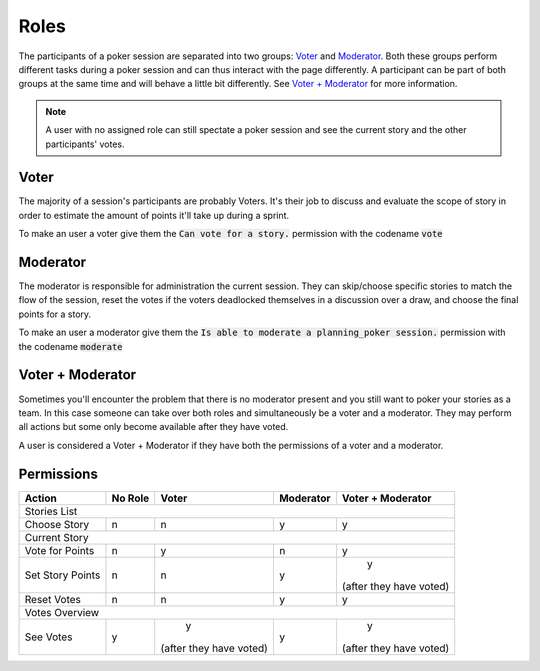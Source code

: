 .. _roles:

Roles
=====
The participants of a poker session are separated into two groups: `Voter`_ and `Moderator`_. Both these groups perform
different tasks during a poker session and can thus interact with the page differently. A participant can be part of
both groups at the same time and will behave a little bit differently. See `Voter + Moderator`_ for more information.

.. note::
   A user with no assigned role can still spectate a poker session and see the current story and the other participants'
   votes.

Voter
------
The majority of a session's participants are probably Voters. It's their job to discuss and evaluate the scope of story
in order to estimate the amount of points it'll take up during a sprint.

To make an user a voter give them the :code:`Can vote for a story.` permission with the codename :code:`vote`

Moderator
---------
The moderator is responsible for administration the current session. They can skip/choose specific stories to match the
flow of the session, reset the votes if the voters deadlocked themselves in a discussion over a draw, and choose the
final points for a story.

To make an user a moderator give them the :code:`Is able to moderate a planning_poker session.` permission with the
codename :code:`moderate`

Voter + Moderator
-----------------
Sometimes you'll encounter the problem that there is no moderator present and you still want to poker your stories as a
team. In this case someone can take over both roles and simultaneously be a voter and a moderator. They may perform all
actions but some only become available after they have voted.

A user is considered a Voter + Moderator if they have both the permissions of a voter and a moderator.

Permissions
-----------

+------------------+---------+-------------------------+-----------+-------------------------+
|      Action      | No Role |          Voter          | Moderator |    Voter + Moderator    |
+==================+=========+=========================+===========+=========================+
|                                        Stories List                                        |
+------------------+---------+-------------------------+-----------+-------------------------+
|   Choose Story   |    n    |            n            |     y     |            y            |
+------------------+---------+-------------------------+-----------+-------------------------+
|                                        Current Story                                       |
+------------------+---------+-------------------------+-----------+-------------------------+
|  Vote for Points |    n    |            y            |     n     |            y            |
+------------------+---------+-------------------------+-----------+-------------------------+
| Set Story Points |    n    |            n            |     y     |            y            |
|                  |         |                         |           | (after they have voted) |
+------------------+---------+-------------------------+-----------+-------------------------+
|    Reset Votes   |    n    |            n            |     y     |            y            |
+------------------+---------+-------------------------+-----------+-------------------------+
|                                       Votes Overview                                       |
+------------------+---------+-------------------------+-----------+-------------------------+
|     See Votes    |    y    |            y            |     y     |            y            |
|                  |         | (after they have voted) |           | (after they have voted) |
+------------------+---------+-------------------------+-----------+-------------------------+
